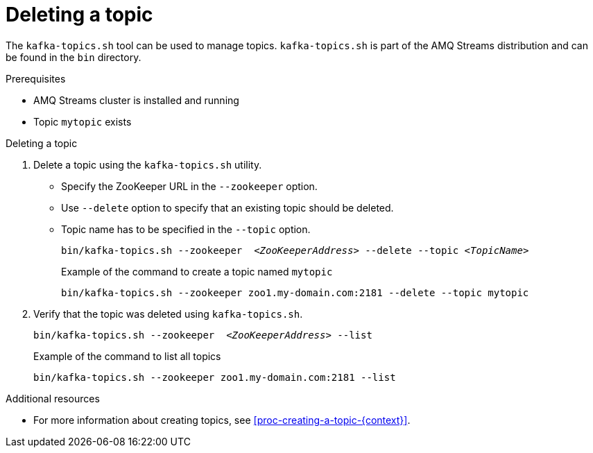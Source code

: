 // Module included in the following assemblies:
//
// assembly-topics.adoc

[id='proc-deleting-a-topic-{context}']

= Deleting a topic

The `kafka-topics.sh` tool can be used to manage topics.
`kafka-topics.sh` is part of the AMQ Streams distribution and can be found in the `bin` directory.

.Prerequisites

* AMQ Streams cluster is installed and running
* Topic `mytopic` exists

.Deleting a topic

. Delete a topic using the `kafka-topics.sh` utility.
+
* Specify the ZooKeeper URL in the `--zookeeper` option.
* Use `--delete` option to specify that an existing topic should be deleted.
* Topic name has to be specified in the `--topic` option.
+
[source,shell,subs="+quotes,attributes"]
bin/kafka-topics.sh --zookeeper  _<ZooKeeperAddress>_ --delete --topic _<TopicName>_
+
.Example of the command to create a topic named `mytopic`
[source,shell,subs=+quotes]
bin/kafka-topics.sh --zookeeper zoo1.my-domain.com:2181 --delete --topic mytopic

. Verify that the topic was deleted using `kafka-topics.sh`.
+
[source,shell,subs="+quotes,attributes"]
bin/kafka-topics.sh --zookeeper  _<ZooKeeperAddress>_ --list
+
.Example of the command to list all topics
[source,shell,subs=+quotes]
bin/kafka-topics.sh --zookeeper zoo1.my-domain.com:2181 --list

.Additional resources

* For more information about creating topics, see xref:proc-creating-a-topic-{context}[].
